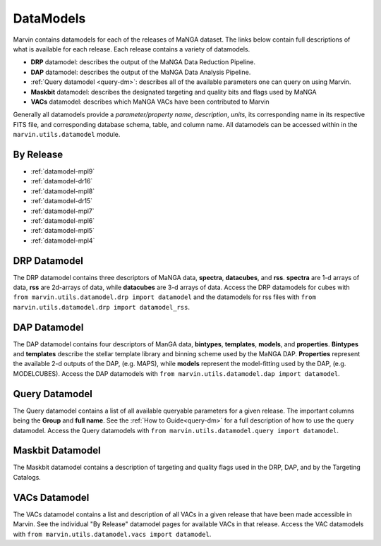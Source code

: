 
.. _marvin-datamodels:

==========
DataModels
==========

Marvin contains datamodels for each of the releases of MaNGA dataset.  The links below contain full descriptions of what 
is available for each release.  Each release contains a variety of datamodels.

* **DRP** datamodel: describes the output of the MaNGA Data Reduction Pipeline.
* **DAP** datamodel: describes the output of the MaNGA Data Analysis Pipeline.
* :ref:`Query datamodel <query-dm>`: describes all of the available parameters one can query on using Marvin.
* **Maskbit** datamodel: describes the designated targeting and quality bits and flags used by MaNGA
* **VACs** datamodel: describes which MaNGA VACs have been contributed to Marvin

Generally all datamodels provide a `parameter/property name`, `description`, `units`, its corresponding name in its respective FITS file, 
and corresponding database schema, table, and column name.  All datamodels can be accessed within in the ``marvin.utils.datamodel`` module.

By Release
----------

* :ref:`datamodel-mpl9`
* :ref:`datamodel-dr16`
* :ref:`datamodel-mpl8`
* :ref:`datamodel-dr15`
* :ref:`datamodel-mpl7`
* :ref:`datamodel-mpl6`
* :ref:`datamodel-mpl5`
* :ref:`datamodel-mpl4`

DRP Datamodel
-------------

The DRP datamodel contains three descriptors of MaNGA data, **spectra**, **datacubes**, and **rss**.  **spectra** are 1-d arrays of data, 
**rss** are 2d-arrays of data, while **datacubes** are 3-d arrays of data.  Access the DRP datamodels for cubes with 
``from marvin.utils.datamodel.drp import datamodel`` and the datamodels for rss files with ``from marvin.utils.datamodel.drp import datamodel_rss``.

DAP Datamodel
-------------

The DAP datamodel contains four descriptors of ManGA data, **bintypes**, **templates**, **models**, and **properties**.  
**Bintypes** and **templates** describe the stellar template library and binning scheme used by the MaNGA DAP.  **Properties** 
represent the available 2-d outputs of the DAP, (e.g. MAPS), while **models** represent the model-fitting used by the DAP, (e.g. MODELCUBES).
Access the DAP datamodels with ``from marvin.utils.datamodel.dap import datamodel``.

Query Datamodel
---------------

The Query datamodel contains a list of all available queryable parameters for a given release.  The important columns being 
the **Group** and **full name**.  See the :ref:`How to Guide<query-dm>` for a full description of how to use the query datamodel.  Access 
the Query datamodels with ``from marvin.utils.datamodel.query import datamodel``.

Maskbit Datamodel
-----------------

The Maskbit datamodel contains a description of targeting and quality flags used in the DRP, DAP, and by the Targeting Catalogs.

VACs Datamodel
--------------

The VACs datamodel contains a list and description of all VACs in a given release that have been made accessible in Marvin.  See the individual 
"By Release" datamodel pages for available VACs in that release. Access the VAC datamodels with ``from marvin.utils.datamodel.vacs import datamodel``.  
